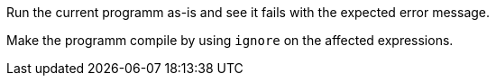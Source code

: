 Run the current programm as-is and see it fails with the expected error message.

Make the programm compile by using `ignore` on the affected expressions.